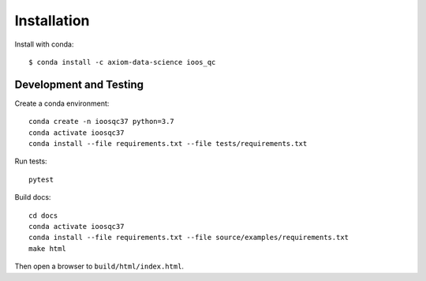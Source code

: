 Installation
============

Install with conda::

    $ conda install -c axiom-data-science ioos_qc


Development and Testing
-----------------------

Create a conda environment::

    conda create -n ioosqc37 python=3.7
    conda activate ioosqc37
    conda install --file requirements.txt --file tests/requirements.txt

Run tests::

    pytest


Build docs::

    cd docs
    conda activate ioosqc37
    conda install --file requirements.txt --file source/examples/requirements.txt
    make html

Then open a browser to ``build/html/index.html``.